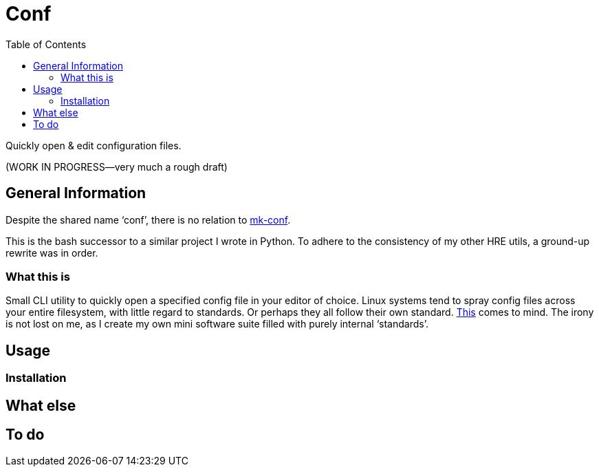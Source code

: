 = Conf
:toc:       left
:toclevels: 3
:source-highlighter:     pygments
:pygments-style:         algol_nu
:pygments-linenums-mode: table

Quickly open & edit configuration files.

(WORK IN PROGRESS--very much a rough draft)

== General Information
Despite the shared name '`conf`', there is no relation to https://github.com/hre-utils/mk-conf[mk-conf].

This is the bash successor to a similar project I wrote in Python.
To adhere to the consistency of my other HRE utils, a ground-up rewrite was in order.

=== What this is
Small CLI utility to quickly open a specified config file in your editor of choice.
Linux systems tend to spray config files across your entire filesystem, with little regard to standards.
Or perhaps they all follow their own standard.
https://xkcd.com/927/[This] comes to mind.
The irony is not lost on me, as I create my own mini software suite filled with purely internal '`standards`'.

== Usage
=== Installation

== What else

== To do
